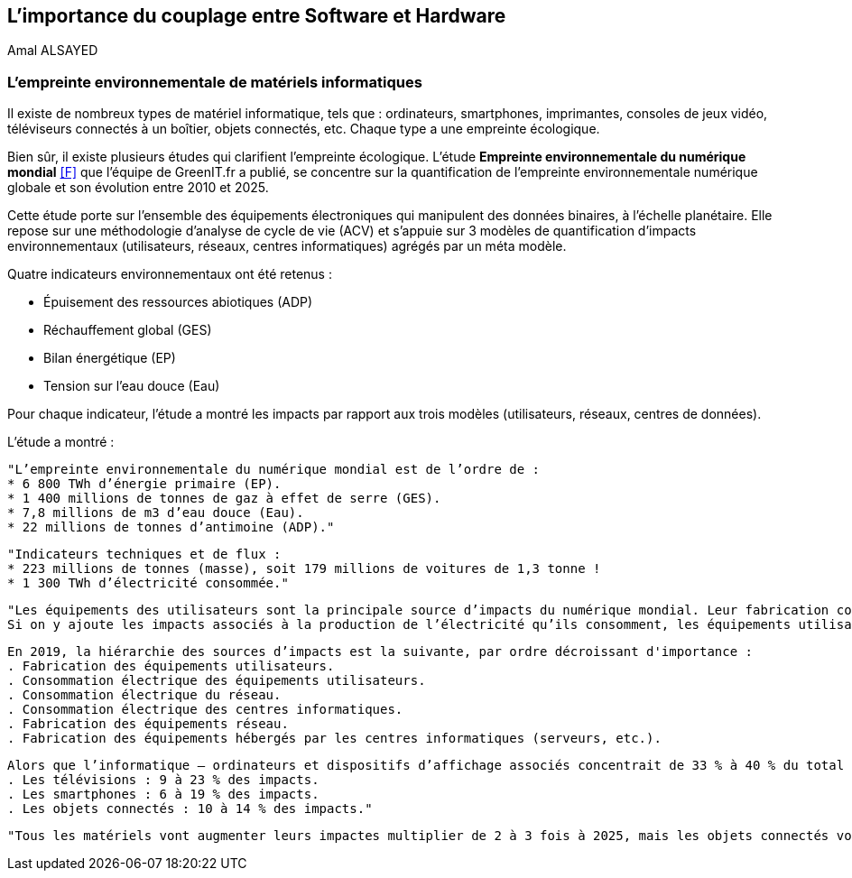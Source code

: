 
<<<
== L'importance du couplage entre Software et Hardware
Amal ALSAYED

=== L'empreinte environnementale de matériels informatiques

Il existe de nombreux types de matériel informatique, tels que : ordinateurs, smartphones, imprimantes, consoles de jeux vidéo, téléviseurs connectés à un boîtier, objets connectés, etc. Chaque type a une empreinte écologique.

Bien sûr, il existe plusieurs études qui clarifient l'empreinte écologique. L'étude *Empreinte environnementale du numérique mondial* <<F>> que l'équipe de GreenIT.fr a publié, se concentre sur la quantification de l'empreinte environnementale numérique globale et son évolution entre 2010 et 2025.

Cette étude porte sur l’ensemble des équipements électroniques qui manipulent des données binaires, à l’échelle planétaire. Elle repose sur une méthodologie d’analyse de cycle de vie (ACV) et s’appuie sur 3 modèles de quantification d’impacts environnementaux (utilisateurs, réseaux, centres informatiques) agrégés par un méta modèle.

Quatre indicateurs environnementaux ont été retenus :

* Épuisement des ressources abiotiques (ADP)
* Réchauffement global (GES)
* Bilan énergétique (EP)
* Tension sur l’eau douce (Eau)

Pour chaque indicateur, l'étude a montré les impacts par rapport aux trois modèles (utilisateurs, réseaux, centres de données).

L'étude a montré : 

 "L’empreinte environnementale du numérique mondial est de l’ordre de :
 * 6 800 TWh d’énergie primaire (EP).
 * 1 400 millions de tonnes de gaz à effet de serre (GES).
 * 7,8 millions de m3 d’eau douce (Eau).
 * 22 millions de tonnes d’antimoine (ADP)."

 "Indicateurs techniques et de flux :
 * 223 millions de tonnes (masse), soit 179 millions de voitures de 1,3 tonne !
 * 1 300 TWh d’électricité consommée."

 "Les équipements des utilisateurs sont la principale source d’impacts du numérique mondial. Leur fabrication concentre systématiquement le plus d’impacts avec 30% du bilan énergétique global, 39 % des émissions de GES, 74 % de la consommation d’eau et 76 % de la contribution à l’épuisement des ressources abiotiques.
 Si on y ajoute les impacts associés à la production de l’électricité qu’ils consomment, les équipements utilisateurs (hors box DSL / fibre) totalisent  de 59 % à 84 % des impacts !

 En 2019, la hiérarchie des sources d’impacts est la suivante, par ordre décroissant d'importance :
 . Fabrication des équipements utilisateurs.
 . Consommation électrique des équipements utilisateurs.
 . Consommation électrique du réseau.
 . Consommation électrique des centres informatiques.
 . Fabrication des équipements réseau.
 . Fabrication des équipements hébergés par les centres informatiques (serveurs, etc.).

 Alors que l’informatique – ordinateurs et dispositifs d’affichage associés concentrait de 33 % à 40 % du total des impacts du numérique en 2010, un basculement s’opère depuis 2015, qui se renforce nettement en 2019, avec principalement 3 nouvelles sources d’impacts :
 . Les télévisions : 9 à 23 % des impacts.
 . Les smartphones : 6 à 19 % des impacts.
 . Les objets connectés : 10 à 14 % des impacts."

 "Tous les matériels vont augmenter leurs impactes multiplier de 2 à 3 fois à 2025, mais les objets connectés vont avoir le plus impacte multiplier 5 fois à 2025, La croissance exponentielle du nombre d’objets connectés (de 1 milliard en 2010 à 48 milliards en 2025)."